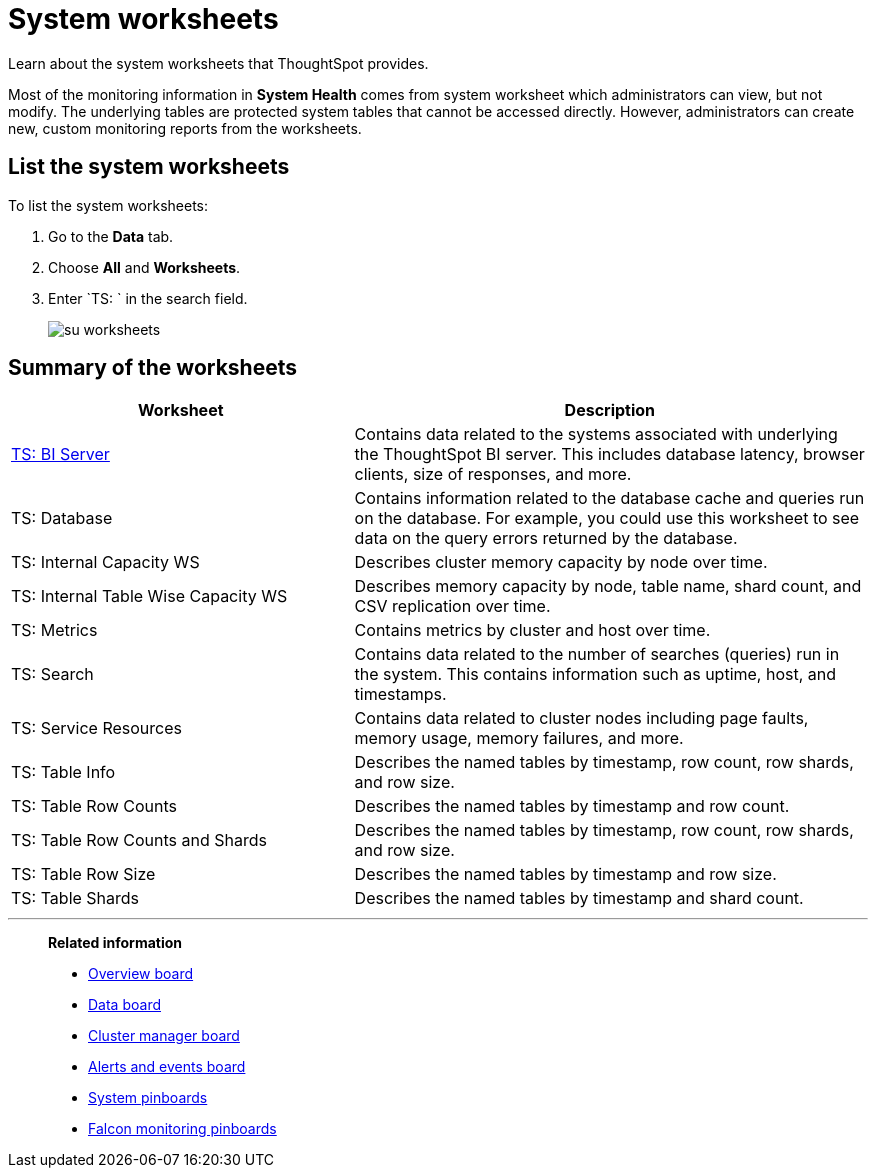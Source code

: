 = System worksheets
:last_updated: 11/18/2019
:jira: SCAL-71323

Learn about the system worksheets that ThoughtSpot provides.

Most of the monitoring information in *System Health* comes from system worksheet which administrators can view, but not modify.
The underlying tables are protected system tables that cannot be accessed directly.
However, administrators can create new, custom monitoring reports from the worksheets.

== List the system worksheets

To list the system worksheets:

. Go to the *Data* tab.
. Choose *All* and *Worksheets*.
. Enter `TS: ` in the search field.
+
image::su-worksheets.png[]

== Summary of the worksheets
[width="100%",options="header",cols="40%,60%"]
|====================
| Worksheet | Description
| xref:ts-bi-server.adoc[TS: BI Server] | Contains data related to the systems associated with underlying the ThoughtSpot BI server. This includes database latency, browser clients, size of responses, and more.
| TS: Database | Contains information related to the database cache and queries run on the database. For example, you could use this worksheet to see data on the query errors returned by the database.
| TS: Internal Capacity WS | Describes cluster memory capacity by node over time.
| TS: Internal Table Wise Capacity WS | Describes memory capacity by node, table name, shard count, and CSV replication over time.
| TS: Metrics | Contains metrics by cluster and host over time.
| TS: Search | Contains data related to the number of searches (queries) run in the system. This contains information such as uptime, host, and timestamps.
| TS: Service Resources | 	Contains data related to cluster nodes including page faults, memory usage, memory failures, and more.
| TS: Table Info | Describes the named tables by timestamp, row count, row shards, and row size.
| TS: Table Row Counts | Describes the named tables by timestamp and row count.
| TS: Table Row Counts and Shards | Describes the named tables by timestamp, row count, row shards, and row size.
| TS: Table Row Size | Describes the named tables by timestamp and row size.
| TS: Table Shards | Describes the named tables by timestamp and shard count.
|====================

'''
> **Related information**
>
> * xref:overview.adoc[Overview board]
> * xref:data.adoc[Data board]
> * xref:cluster-manager.adoc[Cluster manager board]
> * xref:alerts-events.adoc[Alerts and events board]
> * xref:monitor-pinboards.adoc[System pinboards]
> * xref:falcon-monitor.adoc[Falcon monitoring pinboards]